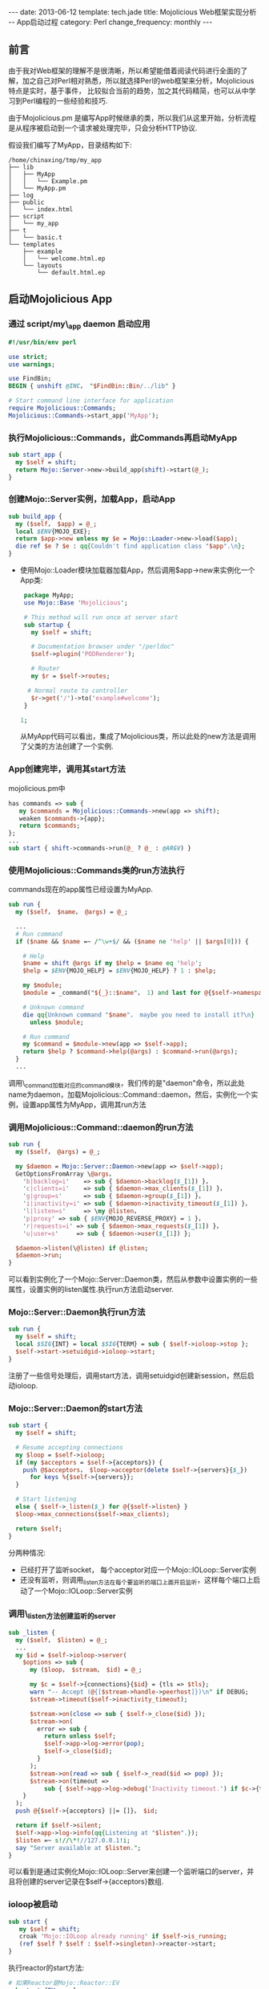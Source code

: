 #+begin_html
---
date: 2013-06-12
template: tech.jade
title: Mojolicious Web框架实现分析 -- App启动过程
category: Perl
change_frequency: monthly
---
#+end_html

** 前言
   由于我对Web框架的理解不是很清晰，所以希望能借着阅读代码进行全面的了解，加之自己对Perl相对熟悉，所以就选择Perl的web框架来分析，Mojolicious特点是实时，基于事件，
比较拟合当前的趋势，加之其代码精简，也可以从中学习到Perl编程的一些经验和技巧.

由于Mojolicious.pm 是编写App时候继承的类，所以我们从这里开始，分析流程是从程序被启动到一个请求被处理完毕，只会分析HTTP协议.

假设我们编写了MyApp，目录结构如下:
#+BEGIN_SRC sh :eval no-export :results output raw :exports results
tree ~/tmp/my_app 
#+END_SRC

#+RESULTS:
#+BEGIN_EXAMPLE
/home/chinaxing/tmp/my_app
├── lib
│   ├── MyApp
│   │   └── Example.pm
│   └── MyApp.pm
├── log
├── public
│   └── index.html
├── script
│   └── my_app
├── t
│   └── basic.t
└── templates
    ├── example
    │   └── welcome.html.ep
    └── layouts
        └── default.html.ep
#+END_EXAMPLE


** 启动Mojolicious App

*** 通过 script/my\_app daemon 启动应用
    #+BEGIN_SRC perl :eval no
    #!/usr/bin/env perl
    
    use strict;
    use warnings;
    
    use FindBin;
    BEGIN { unshift @INC， "$FindBin::Bin/../lib" }
    
    # Start command line interface for application
    require Mojolicious::Commands;
    Mojolicious::Commands->start_app('MyApp');
    #+END_SRC
*** 执行Mojolicious::Commands，此Commands再启动MyApp
   #+BEGIN_SRC perl :eval no
    sub start_app {
      my $self = shift;
      return Mojo::Server->new->build_app(shift)->start(@_);
    }
   #+END_SRC
*** 创建Mojo::Server实例，加载App，启动App
    #+BEGIN_SRC perl :eval no
    sub build_app {
      my ($self， $app) = @_;
      local $ENV{MOJO_EXE};
      return $app->new unless my $e = Mojo::Loader->new->load($app);
      die ref $e ? $e : qq{Couldn't find application class "$app".\n};
    }
    #+END_SRC
   - 使用Mojo::Loader模块加载器加载App，然后调用$app->new来实例化一个App类:
      #+BEGIN_SRC perl :eval no 
      package MyApp;
      use Mojo::Base 'Mojolicious';
  
      # This method will run once at server start
      sub startup {
        my $self = shift;
  
        # Documentation browser under "/perldoc"
        $self->plugin('PODRenderer');
  
        # Router
        my $r = $self->routes;
  
       # Normal route to controller
        $r->get('/')->to('example#welcome');
      }
  
     1;
     #+END_SRC
    从MyApp代码可以看出，集成了Mojolicious类，所以此处的new方法是调用了父类的方法创建了一个实例.
*** App创建完毕，调用其start方法
    mojolicious.pm中
    #+BEGIN_SRC perl :eval no
    has commands => sub {
       my $commands = Mojolicious::Commands->new(app => shift);
       weaken $commands->{app};
       return $commands;
    };
    ...
    sub start { shift->commands->run(@_ ? @_ : @ARGV) }
    #+END_SRC
*** 使用Mojolicious::Commands类的run方法执行
   commands现在的app属性已经设置为MyApp.
   #+BEGIN_SRC perl :eval no
    sub run {
      my ($self， $name， @args) = @_;
    
      ...
      # Run command
      if ($name && $name =~ /^\w+$/ && ($name ne 'help' || $args[0])) {
    
        # Help
        $name = shift @args if my $help = $name eq 'help';
        $help = $ENV{MOJO_HELP} = $ENV{MOJO_HELP} ? 1 : $help;
    
        my $module;
        $module = _command("${_}::$name"， 1) and last for @{$self->namespaces};
    
        # Unknown command
        die qq{Unknown command "$name"， maybe you need to install it?\n}
          unless $module;
    
        # Run command
        my $command = $module->new(app => $self->app);
        return $help ? $command->help(@args) : $command->run(@args);
      }
      ...
    #+END_SRC
    调用\_command加载对应的command模块，我们传的是"daemon"命令，所以此处name为daemon，加载Mojolicious::Command::daemon，然后，实例化一个实例，设置app属性为MyApp，调用其run方法
*** 调用Mojolicious::Command::daemon的run方法
    #+BEGIN_SRC perl :eval no
    sub run {
      my ($self， @args) = @_;
    
      my $daemon = Mojo::Server::Daemon->new(app => $self->app);
      GetOptionsFromArray \@args，
        'b|backlog=i'    => sub { $daemon->backlog($_[1]) }，
        'c|clients=i'    => sub { $daemon->max_clients($_[1]) }，
        'g|group=s'      => sub { $daemon->group($_[1]) }，
        'i|inactivity=i' => sub { $daemon->inactivity_timeout($_[1]) }，
        'l|listen=s'     => \my @listen，
        'p|proxy' => sub { $ENV{MOJO_REVERSE_PROXY} = 1 }，
        'r|requests=i' => sub { $daemon->max_requests($_[1]) }，
        'u|user=s'     => sub { $daemon->user($_[1]) };
    
      $daemon->listen(\@listen) if @listen;
      $daemon->run;
    }
    #+END_SRC
   可以看到实例化了一个Mojo::Server::Daemon类，然后从参数中设置实例的一些属性，设置实例的listen属性.执行run方法启动server.
*** Mojo::Server::Daemon执行run方法
    #+BEGIN_SRC perl :eval no
    sub run {
      my $self = shift;
      local $SIG{INT} = local $SIG{TERM} = sub { $self->ioloop->stop };
      $self->start->setuidgid->ioloop->start;
    }
    #+END_SRC
    注册了一些信号处理后，调用start方法，调用setuidgid创建新session，然后启动ioloop.
*** Mojo::Server::Daemon的start方法
    #+BEGIN_SRC perl :eval no
    sub start {
      my $self = shift;
    
      # Resume accepting connections
      my $loop = $self->ioloop;
      if (my $acceptors = $self->{acceptors}) {
        push @$acceptors， $loop->acceptor(delete $self->{servers}{$_})
          for keys %{$self->{servers}};
      }
    
      # Start listening
      else { $self->_listen($_) for @{$self->listen} }
      $loop->max_connections($self->max_clients);
    
      return $self;
    }
    #+END_SRC   
    分两种情况:
     - 已经打开了监听socket， 每个acceptor对应一个Mojo::IOLoop::Server实例
     - 还没有监听，则调用_listen方法在每个要监听的端口上面开启监听，这样每个端口上启动了一个Mojo::IOLoop::Server实例
*** 调用\_listen方法创建监听的server
    #+BEGIN_SRC perl :eval no
    sub _listen {
      my ($self， $listen) = @_;
      ...
      my $id = $self->ioloop->server(
        $options => sub {
          my ($loop， $stream， $id) = @_;
    
          my $c = $self->{connections}{$id} = {tls => $tls};
          warn "-- Accept (@{[$stream->handle->peerhost]})\n" if DEBUG;
          $stream->timeout($self->inactivity_timeout);
    
          $stream->on(close => sub { $self->_close($id) });
          $stream->on(
            error => sub {
              return unless $self;
              $self->app->log->error(pop);
              $self->_close($id);
            }
          );
          $stream->on(read => sub { $self->_read($id => pop) });
          $stream->on(timeout =>
              sub { $self->app->log->debug('Inactivity timeout.') if $c->{tx} });
        }
      );
      push @{$self->{acceptors} ||= []}， $id;
    
      return if $self->silent;
      $self->app->log->info(qq{Listening at "$listen".});
      $listen =~ s!//\*!//127.0.0.1!i;
      say "Server available at $listen.";
    }
    #+END_SRC
    可以看到是通过实例化Mojo::IOLoop::Server来创建一个监听端口的server，并且将创建的server记录在$self->{acceptors}数组.
*** ioloop被启动
    #+BEGIN_SRC perl :eval no
    sub start {
       my $self = shift;
       croak 'Mojo::IOLoop already running' if $self->is_running;
       (ref $self ? $self : $self->singleton)->reactor->start;
    }
    #+END_SRC
    执行reactor的start方法:
    #+BEGIN_SRC perl :eval no
    # 如果Reactor是Mojo::Reactor::EV
    sub start {EV::run}
    # 如果是Mojo::Reactor::Poll
    sub start {
        my $self = shift;
        return if $self->{running}++;
        $self->one_tick while $self->{running};
    }
    #+END_SRC
    注意到如果是EV，执行run方法会被阻塞，进入了事件循环.如果是Poll，进入了轮询，也是一个循环.

自此server启动完毕

** 总结
   - App的start方法启动app
   - App由commands启动，commands对应于各个server类型(如daemon对应与Mojo::Server::Daemon)
   - commands使用对应的Mojo::Server子类打开监听端口，启动ioloop等待请求到来
   - 多个进程对同一个监听端口的事件处理注册通过文件锁来互斥
   - 每个新进的链接都被封装成一个Mojo::IOLoop::Stream
   - App创建实例的时候会调用startup方法，应用程序通过重载此方法来个性化路由，试图，等等其它所有事情(几乎是唯一入口)
   - 自动检测底层事件发生器的类型:EV或者Poll.优先使用高效的EV
   - 事件发生器支持:timer，io
   - EventEmitter提供一个注册和触发事件的hub或者桥梁，这里的事件都是自定义事件而不是真实世界的外来事件
   - 一个Transaction表达从request到response的整个过程及其数据.类型有HTTP和WebSocket
   - 请求和相应都被抽象为Message类，分别子类化为Request和Response
   - 请求和响应的内容被抽象为Content，分别有Multipart和Single类型的Content(content包括HTTP头部)
   - HTTP头部字段抽象为Headers
   - 资源(文件，请求体内和响应体的内容等)抽象为Asset，类型有File和Memroy
   - 加载类通过Mojo::Loader
   - 请求URL为Mojo::URL，请求的路径部分:Mojo::Path，请求的参数部分:Mojo::Parameters
